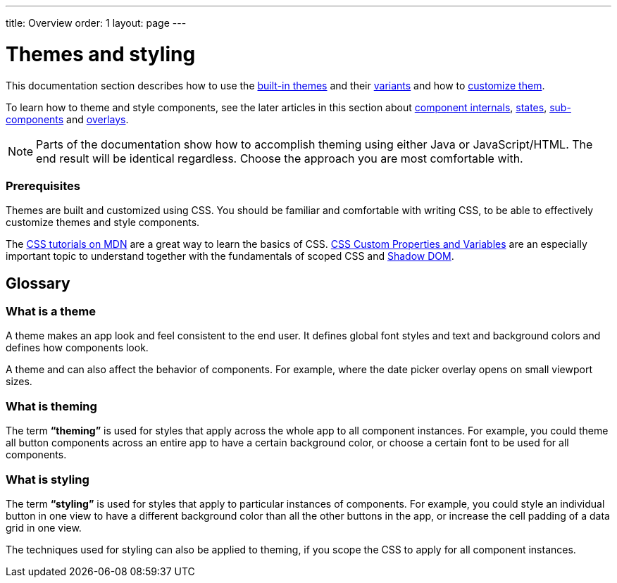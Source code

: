 ---
title: Overview
order: 1
layout: page
---

= Themes and styling

This documentation section describes how to use the <<built-in-themes#,built-in themes>> and their <<using-theme-variants#,variants>> and how to <<theming-basics#,customize them>>.

To learn how to theme and style components, see the later articles in this section about <<styling-component-internals#,component internals>>, <<styling-component-states#,states>>, <<styling-sub-components#,sub-components>> and <<styling-overlay-components#,overlays>>.

[NOTE]
Parts of the documentation show how to accomplish theming using either Java or JavaScript/HTML. The end result will be identical regardless. Choose the approach you are most comfortable with.

=== Prerequisites

Themes are built and customized using CSS. You should be familiar and comfortable with writing CSS, to be able to effectively customize themes and style components.

The https://developer.mozilla.org/en-US/docs/Web/CSS[CSS tutorials on MDN] are a great way to learn the basics of CSS. https://vaadin.com/tutorials/css-variables[CSS Custom Properties and Variables] are an especially important topic to understand together with the fundamentals of scoped CSS and https://developer.mozilla.org/en-US/docs/Web/Web_Components/Using_shadow_DOM[Shadow DOM].

== Glossary

=== What is a theme

A theme makes an app look and feel consistent to the end user. It defines global font styles and text and background colors and defines how components look.

A theme and can also affect the behavior of components. For example, where the date picker overlay opens on small viewport sizes.

=== What is theming

The term *“theming”* is used for styles that apply across the whole app to all component instances. For example, you could theme all button components across an entire app to have a certain background color, or choose a certain font to be used for all components.

=== What is styling

The term *“styling”* is used for styles that apply to particular instances of components. For example, you could style an individual button in one view to have a different background color than all the other buttons in the app, or increase the cell padding of a data grid in one view.

The techniques used for styling can also be applied to theming, if you scope the CSS to apply for all component instances.
